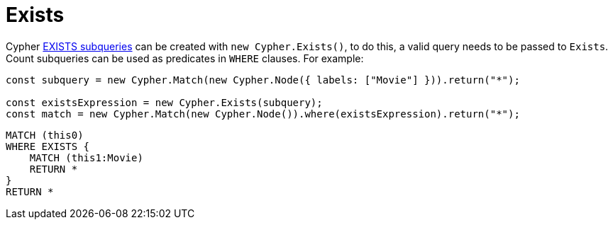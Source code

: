[[exists]]
:description: This page describes how to create EXISTS subqueries with the Cypher Builder.
= Exists

Cypher link:https://neo4j.com/docs/cypher-manual/current/subqueries/existential/[EXISTS subqueries] can be created with `new Cypher.Exists()`, to do this, a valid query needs to be passed to `Exists`. Count subqueries can be used as predicates in `WHERE` clauses. For example:

[source, javascript]
----
const subquery = new Cypher.Match(new Cypher.Node({ labels: ["Movie"] })).return("*");

const existsExpression = new Cypher.Exists(subquery);
const match = new Cypher.Match(new Cypher.Node()).where(existsExpression).return("*");
----

[source, cypher]
----
MATCH (this0)
WHERE EXISTS {
    MATCH (this1:Movie)
    RETURN *
}
RETURN *
----
